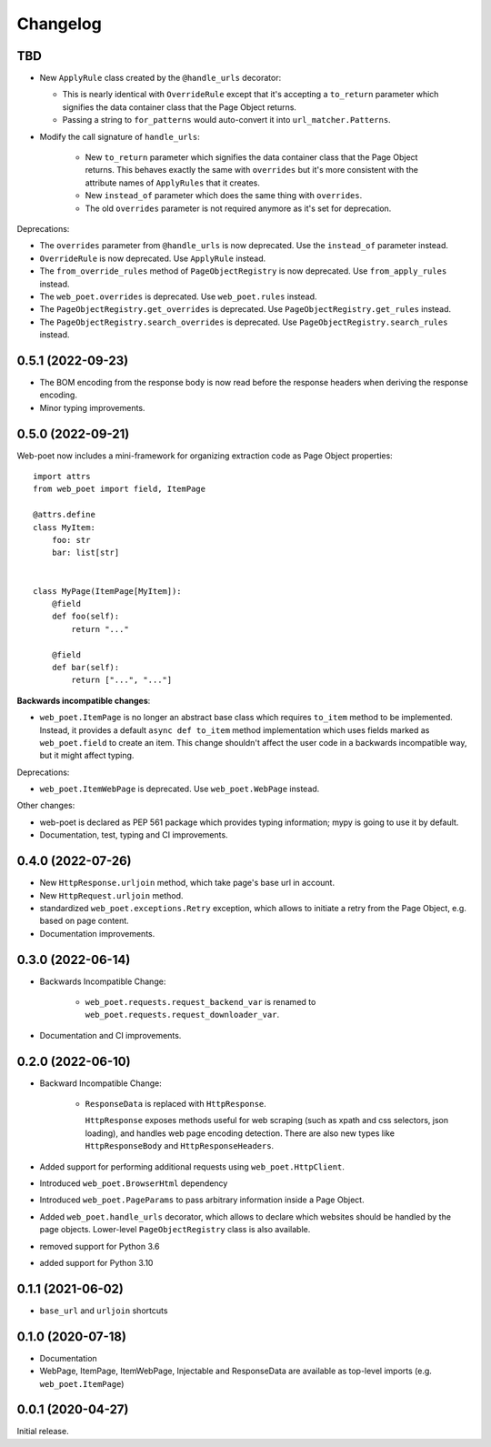 =========
Changelog
=========

TBD
---

* New ``ApplyRule`` class created by the ``@handle_urls`` decorator:

  * This is nearly identical with ``OverrideRule`` except that it's accepting
    a ``to_return`` parameter which signifies the data container class that
    the Page Object returns.
  * Passing a string to ``for_patterns`` would auto-convert it into
    ``url_matcher.Patterns``.

* Modify the call signature of ``handle_urls``:

    * New ``to_return`` parameter which signifies the data container class that
      the Page Object returns. This behaves exactly the same with ``overrides``
      but it's more consistent with the attribute names of ``ApplyRules`` that
      it creates.
    * New ``instead_of`` parameter which does the same thing with ``overrides``.
    * The old ``overrides`` parameter is not required anymore as it's set for
      deprecation.

Deprecations:

* The ``overrides`` parameter from ``@handle_urls`` is now deprecated.
  Use the ``instead_of`` parameter instead.
* ``OverrideRule`` is now deprecated. Use ``ApplyRule`` instead.
* The ``from_override_rules`` method of ``PageObjectRegistry`` is now deprecated.
  Use ``from_apply_rules`` instead.
* The ``web_poet.overrides`` is deprecated. Use ``web_poet.rules`` instead.
* The ``PageObjectRegistry.get_overrides`` is deprecated.
  Use ``PageObjectRegistry.get_rules`` instead.
* The ``PageObjectRegistry.search_overrides`` is deprecated.
  Use ``PageObjectRegistry.search_rules`` instead.

0.5.1 (2022-09-23)
------------------

* The BOM encoding from the response body is now read before the response
  headers when deriving the response encoding.
* Minor typing improvements.

0.5.0 (2022-09-21)
------------------

Web-poet now includes a mini-framework for organizing extraction code
as Page Object properties::

    import attrs
    from web_poet import field, ItemPage

    @attrs.define
    class MyItem:
        foo: str
        bar: list[str]


    class MyPage(ItemPage[MyItem]):
        @field
        def foo(self):
            return "..."

        @field
        def bar(self):
            return ["...", "..."]

**Backwards incompatible changes**:

* ``web_poet.ItemPage`` is no longer an abstract base class which requires
  ``to_item`` method to be implemented. Instead, it provides a default
  ``async def to_item`` method implementation which uses fields marked as
  ``web_poet.field`` to create an item. This change shouldn't affect the
  user code in a backwards incompatible way, but it might affect typing.

Deprecations:

* ``web_poet.ItemWebPage`` is deprecated. Use ``web_poet.WebPage`` instead.

Other changes:

* web-poet is declared as PEP 561 package which provides typing information;
  mypy is going to use it by default.
* Documentation, test, typing and CI improvements.

0.4.0 (2022-07-26)
------------------

* New ``HttpResponse.urljoin`` method, which take page's base url in account.
* New ``HttpRequest.urljoin`` method.
* standardized ``web_poet.exceptions.Retry`` exception, which allows
  to initiate a retry from the Page Object, e.g. based on page content.
* Documentation improvements.

0.3.0 (2022-06-14)
------------------

* Backwards Incompatible Change:

    * ``web_poet.requests.request_backend_var``
      is renamed to ``web_poet.requests.request_downloader_var``.

* Documentation and CI improvements.

0.2.0 (2022-06-10)
------------------

* Backward Incompatible Change:

    * ``ResponseData`` is replaced with ``HttpResponse``.

      ``HttpResponse`` exposes methods useful for web scraping
      (such as xpath and css selectors, json loading),
      and handles web page encoding detection. There are also new
      types like ``HttpResponseBody`` and ``HttpResponseHeaders``.

* Added support for performing additional requests using
  ``web_poet.HttpClient``.
* Introduced ``web_poet.BrowserHtml`` dependency
* Introduced ``web_poet.PageParams`` to pass arbitrary information
  inside a Page Object.
* Added ``web_poet.handle_urls`` decorator, which allows to declare which
  websites should be handled by the page objects. Lower-level
  ``PageObjectRegistry`` class is also available.
* removed support for Python 3.6
* added support for Python 3.10

0.1.1 (2021-06-02)
------------------

* ``base_url`` and ``urljoin`` shortcuts

0.1.0 (2020-07-18)
------------------

* Documentation
* WebPage, ItemPage, ItemWebPage, Injectable and ResponseData are available
  as top-level imports (e.g. ``web_poet.ItemPage``)

0.0.1 (2020-04-27)
------------------

Initial release.
